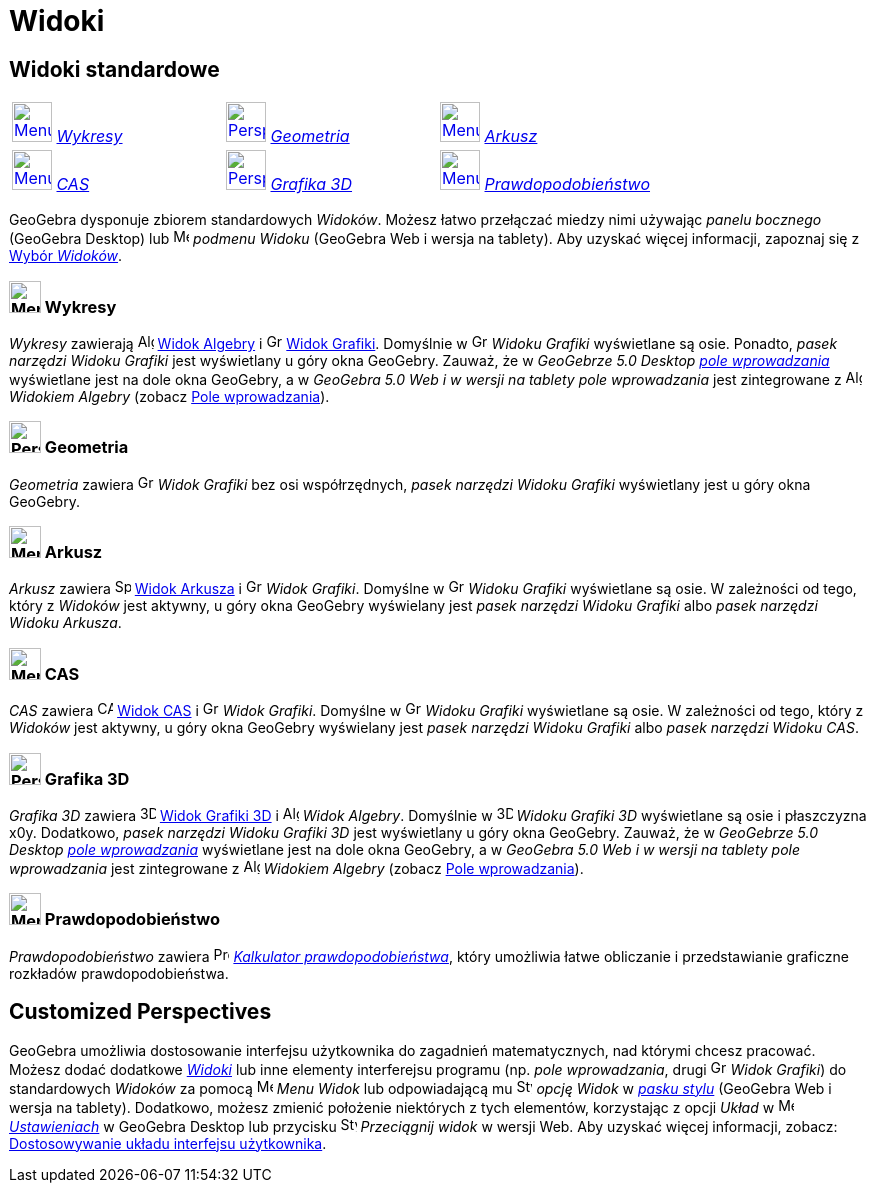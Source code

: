 = Widoki
:page-en: Perspectives
ifdef::env-github[:imagesdir: /en/modules/ROOT/assets/images]

== [#Widoki_standardowe]#Widoki standardowe#

[cols=",,",]
|===
|xref:/Perspectives.adoc[image:40px-Menu_view_algebra.svg.png[Menu view algebra.svg,width=40,height=40]]
xref:/Perspectives.adoc[_Wykresy_] |xref:/Perspectives.adoc[image:40px-Perspectives_geometry.svg.png[Perspectives
geometry.svg,width=40,height=40]] xref:/Perspectives.adoc[_Geometria_]
|xref:/Perspectives.adoc[image:40px-Menu_view_spreadsheet.svg.png[Menu view spreadsheet.svg,width=40,height=40]]
xref:/Perspectives.adoc[_Arkusz_]

|xref:/Perspectives.adoc[image:40px-Menu_view_cas.svg.png[Menu view cas.svg,width=40,height=40]]
xref:/Perspectives.adoc[_CAS_] |xref:/Perspectives.adoc[image:40px-Perspectives_algebra_3Dgraphics.svg.png[Perspectives
algebra 3Dgraphics.svg,width=40,height=40]] xref:/Perspectives.adoc[_Grafika 3D_]
|xref:/Perspectives.adoc[image:40px-Menu_view_probability.svg.png[Menu view probability.svg,width=40,height=40]]
xref:/Perspectives.adoc[_Prawdopodobieństwo_]
|===

GeoGebra dysponuje zbiorem standardowych _Widoków_. Możesz łatwo przełączać miedzy nimi używając _panelu
bocznego_ (GeoGebra Desktop) lub image:16px-Menu-perspectives.svg.png[Menu-perspectives.svg,width=16,height=16]
_podmenu Widoku_ (GeoGebra Web i wersja na tablety). Aby uzyskać więcej informacji, zapoznaj się z
xref:/GeoGebra_5_0_porównanie_wersji_desktopowej_webowej_i_na_tablet.adoc[Wybór _Widoków_].

=== image:32px-Menu_view_algebra.svg.png[Menu view algebra.svg,width=32,height=32] Wykresy

_Wykresy_ zawierają image:16px-Menu_view_algebra.svg.png[Algebra
View,title="Algebra View",width=16,height=16] xref:/Widok_Algebry.adoc[Widok Algebry] i
image:16px-Menu_view_graphics.svg.png[Graphics View,title="Graphics View",width=16,height=16]
xref:/Widok_Grafiki.adoc[Widok Grafiki]. Domyślnie w
image:16px-Menu_view_graphics.svg.png[Graphics View,title="Graphics View",width=16,height=16] _Widoku Grafiki_ wyświetlane są osie.
Ponadto, _pasek narzędzi Widoku Grafiki_ jest wyświetlany u góry okna GeoGebry. Zauważ, że w _GeoGebrze
5.0 Desktop_ xref:/Pole_Wprowadzania.adoc[_pole wprowadzania_] wyświetlane jest na dole okna GeoGebry, a w
_GeoGebra 5.0 Web i w wersji na tablety_ _pole wprowadzania_ jest zintegrowane z 
image:16px-Menu_view_algebra.svg.png[Algebra View,title="Algebra View",width=16,height=16] _Widokiem Algebry_ (zobacz
xref:/GeoGebra_5_0_porównanie_wersji_desktopowej_webowej_i_na_tablet.adoc[Pole wprowadzania]).

=== image:32px-Perspectives_geometry.svg.png[Perspectives geometry.svg,width=32,height=32] Geometria

_Geometria_ zawiera image:16px-Menu_view_graphics.svg.png[Graphics
View,title="Graphics View",width=16,height=16] _Widok Grafiki_ bez osi współrzędnych, _pasek narzędzi Widoku Grafiki_
wyświetlany jest u góry okna GeoGebry.

=== image:32px-Menu_view_spreadsheet.svg.png[Menu view spreadsheet.svg,width=32,height=32] Arkusz

_Arkusz_ zawiera image:16px-Menu_view_spreadsheet.svg.png[Spreadsheet
View,title="Spreadsheet View",width=16,height=16] xref:/Widok_Arkusza.adoc[Widok Arkusza] i
image:16px-Menu_view_graphics.svg.png[Graphics View,title="Graphics View",width=16,height=16] _Widok Grafiki_. Domyślne
w image:16px-Menu_view_graphics.svg.png[Graphics View,title="Graphics View",width=16,height=16] _Widoku Grafiki_ wyświetlane są osie. 
W zależności od tego, który z _Widoków_ jest aktywny, u góry okna GeoGebry wyświelany jest _pasek narzędzi Widoku Grafiki_ albo _pasek narzędzi Widoku Arkusza_.

=== image:32px-Menu_view_cas.svg.png[Menu view cas.svg,width=32,height=32] CAS

_CAS_ zawiera image:16px-Menu_view_cas.svg.png[CAS View,title="CAS View",width=16,height=16]
xref:/Widok_CAS.adoc[Widok CAS] i image:16px-Menu_view_graphics.svg.png[Graphics
View,title="Graphics View",width=16,height=16] _Widok Grafiki_. Domyślne
w image:16px-Menu_view_graphics.svg.png[Graphics View,title="Graphics View",width=16,height=16] _Widoku Grafiki_ wyświetlane są osie. 
W zależności od tego, który z _Widoków_ jest aktywny, u góry okna GeoGebry wyświelany jest _pasek narzędzi Widoku Grafiki_ albo _pasek narzędzi Widoku CAS_.

=== image:32px-Perspectives_algebra_3Dgraphics.svg.png[Perspectives algebra 3Dgraphics.svg,width=32,height=32] Grafika 3D

_Grafika 3D_ zawiera image:16px-Perspectives_algebra_3Dgraphics.svg.png[3D Graphics
View,title="3D Graphics View",width=16,height=16] xref:/Widok_Grafiki_3S.adoc[Widok Grafiki 3D] i
image:16px-Menu_view_algebra.svg.png[Algebra View,title="Algebra View",width=16,height=16] _Widok Algebry_. Domyślnie
w image:16px-Perspectives_algebra_3Dgraphics.svg.png[3D Graphics View,title="3D Graphics View",width=16,height=16] _Widoku Grafiki 3D_
wyświetlane są osie i płaszczyzna x0y. 
Dodatkowo, _pasek narzędzi Widoku Grafiki 3D_ jest wyświetlany u góry okna GeoGebry. Zauważ, że w _GeoGebrze
5.0 Desktop_ xref:/Pole_Wprowadzania.adoc[_pole wprowadzania_] wyświetlane jest na dole okna GeoGebry, a w
_GeoGebra 5.0 Web i w wersji na tablety_ _pole wprowadzania_ jest zintegrowane z 
image:16px-Menu_view_algebra.svg.png[Algebra View,title="Algebra View",width=16,height=16] _Widokiem Algebry_ (zobacz
xref:/GeoGebra_5.0_porównanie_wersji_desktopowej_webowej_i_na_tablet.adoc[Pole wprowadzania]).

=== image:32px-Menu_view_probability.svg.png[Menu view probability.svg,width=32,height=32] Prawdopodobieństwo

_Prawdopodobieństwo_ zawiera  image:16px-Menu_view_probability.svg.png[Probability
Calculator,title="Probability Calculator",width=16,height=16] xref:/Kalkulator_Prawdopodobieństwa.adoc[_Kalkulator
prawdopodobieństwa_], który umożliwia łatwe obliczanie i przedstawianie graficzne rozkładów prawdopodobieństwa.

== [#Customized_Perspectives]#Customized Perspectives#

GeoGebra umożliwia dostosowanie interfejsu użytkownika do zagadnień matematycznych, nad którymi chcesz pracować. Możesz
dodać dodatkowe _xref:/Widoki.adoc[Widoki]_ lub inne elementy interferejsu programu (np. _pole wprowadzania_, drugi
image:16px-Menu_view_graphics.svg.png[Graphics View,title="Graphics View",width=16,height=16] _Widok Grafiki_) do
standardowych _Widoków_ za pomocą image:16px-Menu-view.svg.png[Menu-view.svg,width=16,height=16] _Menu Widok_ lub
odpowiadającą mu image:16px-Stylingbar_dots.svg.png[Stylingbar dots.svg,width=16,height=16] _opcję Widok_ w
_xref:/Pasek_Stylu.adoc[pasku stylu]_ (GeoGebra Web i wersja na tablety). Dodatkowo, możesz zmienić położenie niektórych 
z tych elementów, korzystając z opcji  _Układ_ w image:16px-Menu-options.svg.png[Menu-options.svg,width=16,height=16]
_xref:/Okno_Dialogowe_Ustawienia.adoc[Ustawieniach]_ w GeoGebra Desktop lub przycisku
image:16px-Stylingbar_drag_view.svg.png[Stylingbar drag view.svg,width=16,height=16] _Przeciągnij widok_ w wersji Web.
Aby uzyskać więcej informacji, zobacz: xref:/GeoGebra_5_0_porównanie_wersji_desktopowej_webowej_i_na_tablet.adoc[Dostosowywanie układu interfejsu użytkownika].
